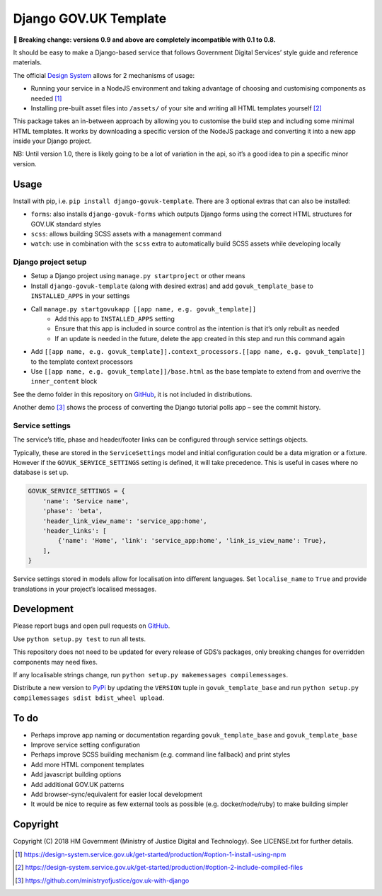 Django GOV.UK Template
======================

**🚨 Breaking change: versions 0.9 and above are completely incompatible with 0.1 to 0.8.**

It should be easy to make a Django-based service that follows Government Digital Services’ style guide and reference materials.

The official `Design System`_ allows for 2 mechanisms of usage:

- Running your service in a NodeJS environment and taking advantage of choosing and customising components as needed [1]_
- Installing pre-built asset files into ``/assets/`` of your site and writing all HTML templates yourself [2]_

This package takes an in-between approach by allowing you to customise the build step and including some minimal HTML templates.
It works by downloading a specific version of the NodeJS package and converting it into a new app inside your Django project.

NB: Until version 1.0, there is likely going to be a lot of variation in the api, so it’s a good idea to pin a specific minor version.

Usage
-----

Install with pip, i.e. ``pip install django-govuk-template``. There are 3 optional extras that can also be installed:

- ``forms``: also installs ``django-govuk-forms`` which outputs Django forms using the correct HTML structures for GOV.UK standard styles
- ``scss``: allows building SCSS assets with a management command
- ``watch``: use in combination with the ``scss`` extra to automatically build SCSS assets while developing locally

Django project setup
~~~~~~~~~~~~~~~~~~~~

- Setup a Django project using ``manage.py startproject`` or other means
- Install ``django-govuk-template`` (along with desired extras) and add ``govuk_template_base`` to ``INSTALLED_APPS`` in your settings
- Call ``manage.py startgovukapp [[app name, e.g. govuk_template]]``
    - Add this app to ``INSTALLED_APPS`` setting
    - Ensure that this app is included in source control as the intention is that it’s only rebuilt as needed
    - If an update is needed in the future, delete the app created in this step and run this command again
- Add ``[[app name, e.g. govuk_template]].context_processors.[[app name, e.g. govuk_template]]`` to the template context processors
- Use ``[[app name, e.g. govuk_template]]/base.html`` as the base template to extend from and overrive the ``inner_content`` block

See the demo folder in this repository on `GitHub`_, it is not included in distributions.

Another demo [3]_ shows the process of converting the Django tutorial polls app – see the commit history.

Service settings
~~~~~~~~~~~~~~~~

The service’s title, phase and header/footer links can be configured through service settings objects.

Typically, these are stored in the ``ServiceSettings`` model and initial configuration could be a data migration or a fixture.
However if the ``GOVUK_SERVICE_SETTINGS`` setting is defined, it will take precedence. This is useful in cases where no database is set up.

.. code-block:: python

    GOVUK_SERVICE_SETTINGS = {
        'name': 'Service name',
        'phase': 'beta',
        'header_link_view_name': 'service_app:home',
        'header_links': [
            {'name': 'Home', 'link': 'service_app:home', 'link_is_view_name': True},
        ],
    }

Service settings stored in models allow for localisation into different languages.
Set ``localise_name`` to ``True`` and provide translations in your project’s localised messages.

Development
-----------

.. image:: https://travis-ci.org/ministryofjustice/django-govuk-template.svg?branch=master
    :target: https://travis-ci.org/ministryofjustice/django-govuk-template

Please report bugs and open pull requests on `GitHub`_.

Use ``python setup.py test`` to run all tests.

This repository does not need to be updated for every release of GDS’s packages,
only breaking changes for overridden components may need fixes.

If any localisable strings change, run ``python setup.py makemessages compilemessages``.

Distribute a new version to `PyPi`_ by updating the ``VERSION`` tuple in ``govuk_template_base``
and run ``python setup.py compilemessages sdist bdist_wheel upload``.

To do
-----

- Perhaps improve app naming or documentation regarding ``govuk_template_base`` and ``govuk_template_base``
- Improve service setting configuration
- Perhaps improve SCSS building mechanism (e.g. command line fallback) and print styles
- Add more HTML component templates
- Add javascript building options
- Add additional GOV.UK patterns
- Add browser-sync/equivalent for easier local development
- It would be nice to require as few external tools as possible (e.g. docker/node/ruby) to make building simpler

Copyright
---------

Copyright (C) 2018 HM Government (Ministry of Justice Digital and Technology).
See LICENSE.txt for further details.

.. _Design System: https://design-system.service.gov.uk/
.. _GitHub: https://github.com/ministryofjustice/django-govuk-template
.. _PyPi: https://pypi.org/project/django-govuk-template/

.. [1] https://design-system.service.gov.uk/get-started/production/#option-1-install-using-npm
.. [2] https://design-system.service.gov.uk/get-started/production/#option-2-include-compiled-files
.. [3] https://github.com/ministryofjustice/gov.uk-with-django
